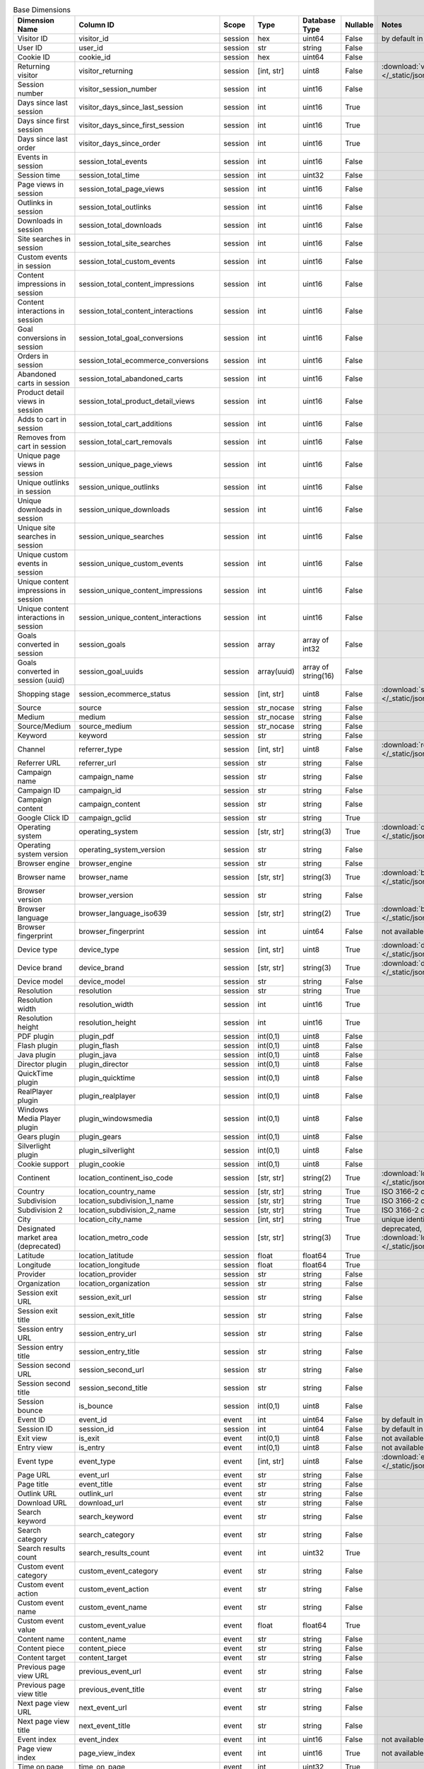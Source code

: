 .. table:: Base Dimensions

    +--------------------------------------+---------------------------------------+-------+-----------+-------------------+--------+----------------------------------------------------------------------------------------------------------------------------+
    |            Dimension Name            |               Column ID               | Scope |   Type    |   Database Type   |Nullable|                                                           Notes                                                            |
    +======================================+=======================================+=======+===========+===================+========+============================================================================================================================+
    |Visitor ID                            |visitor_id                             |session|hex        |uint64             |False   |by default in Raw data API                                                                                                  |
    +--------------------------------------+---------------------------------------+-------+-----------+-------------------+--------+----------------------------------------------------------------------------------------------------------------------------+
    |User ID                               |user_id                                |session|str        |string             |False   |                                                                                                                            |
    +--------------------------------------+---------------------------------------+-------+-----------+-------------------+--------+----------------------------------------------------------------------------------------------------------------------------+
    |Cookie ID                             |cookie_id                              |session|hex        |uint64             |False   |                                                                                                                            |
    +--------------------------------------+---------------------------------------+-------+-----------+-------------------+--------+----------------------------------------------------------------------------------------------------------------------------+
    |Returning visitor                     |visitor_returning                      |session|[int, str] |uint8              |False   |:download:`visitor_returning.json </_static/json/enum/visitor_returning.json>`                                              |
    +--------------------------------------+---------------------------------------+-------+-----------+-------------------+--------+----------------------------------------------------------------------------------------------------------------------------+
    |Session number                        |visitor_session_number                 |session|int        |uint16             |False   |                                                                                                                            |
    +--------------------------------------+---------------------------------------+-------+-----------+-------------------+--------+----------------------------------------------------------------------------------------------------------------------------+
    |Days since last session               |visitor_days_since_last_session        |session|int        |uint16             |True    |                                                                                                                            |
    +--------------------------------------+---------------------------------------+-------+-----------+-------------------+--------+----------------------------------------------------------------------------------------------------------------------------+
    |Days since first session              |visitor_days_since_first_session       |session|int        |uint16             |True    |                                                                                                                            |
    +--------------------------------------+---------------------------------------+-------+-----------+-------------------+--------+----------------------------------------------------------------------------------------------------------------------------+
    |Days since last order                 |visitor_days_since_order               |session|int        |uint16             |True    |                                                                                                                            |
    +--------------------------------------+---------------------------------------+-------+-----------+-------------------+--------+----------------------------------------------------------------------------------------------------------------------------+
    |Events in session                     |session_total_events                   |session|int        |uint16             |False   |                                                                                                                            |
    +--------------------------------------+---------------------------------------+-------+-----------+-------------------+--------+----------------------------------------------------------------------------------------------------------------------------+
    |Session time                          |session_total_time                     |session|int        |uint32             |False   |                                                                                                                            |
    +--------------------------------------+---------------------------------------+-------+-----------+-------------------+--------+----------------------------------------------------------------------------------------------------------------------------+
    |Page views in session                 |session_total_page_views               |session|int        |uint16             |False   |                                                                                                                            |
    +--------------------------------------+---------------------------------------+-------+-----------+-------------------+--------+----------------------------------------------------------------------------------------------------------------------------+
    |Outlinks in session                   |session_total_outlinks                 |session|int        |uint16             |False   |                                                                                                                            |
    +--------------------------------------+---------------------------------------+-------+-----------+-------------------+--------+----------------------------------------------------------------------------------------------------------------------------+
    |Downloads in session                  |session_total_downloads                |session|int        |uint16             |False   |                                                                                                                            |
    +--------------------------------------+---------------------------------------+-------+-----------+-------------------+--------+----------------------------------------------------------------------------------------------------------------------------+
    |Site searches in session              |session_total_site_searches            |session|int        |uint16             |False   |                                                                                                                            |
    +--------------------------------------+---------------------------------------+-------+-----------+-------------------+--------+----------------------------------------------------------------------------------------------------------------------------+
    |Custom events in session              |session_total_custom_events            |session|int        |uint16             |False   |                                                                                                                            |
    +--------------------------------------+---------------------------------------+-------+-----------+-------------------+--------+----------------------------------------------------------------------------------------------------------------------------+
    |Content impressions in session        |session_total_content_impressions      |session|int        |uint16             |False   |                                                                                                                            |
    +--------------------------------------+---------------------------------------+-------+-----------+-------------------+--------+----------------------------------------------------------------------------------------------------------------------------+
    |Content interactions in session       |session_total_content_interactions     |session|int        |uint16             |False   |                                                                                                                            |
    +--------------------------------------+---------------------------------------+-------+-----------+-------------------+--------+----------------------------------------------------------------------------------------------------------------------------+
    |Goal conversions in session           |session_total_goal_conversions         |session|int        |uint16             |False   |                                                                                                                            |
    +--------------------------------------+---------------------------------------+-------+-----------+-------------------+--------+----------------------------------------------------------------------------------------------------------------------------+
    |Orders in session                     |session_total_ecommerce_conversions    |session|int        |uint16             |False   |                                                                                                                            |
    +--------------------------------------+---------------------------------------+-------+-----------+-------------------+--------+----------------------------------------------------------------------------------------------------------------------------+
    |Abandoned carts in session            |session_total_abandoned_carts          |session|int        |uint16             |False   |                                                                                                                            |
    +--------------------------------------+---------------------------------------+-------+-----------+-------------------+--------+----------------------------------------------------------------------------------------------------------------------------+
    |Product detail views in session       |session_total_product_detail_views     |session|int        |uint16             |False   |                                                                                                                            |
    +--------------------------------------+---------------------------------------+-------+-----------+-------------------+--------+----------------------------------------------------------------------------------------------------------------------------+
    |Adds to cart in session               |session_total_cart_additions           |session|int        |uint16             |False   |                                                                                                                            |
    +--------------------------------------+---------------------------------------+-------+-----------+-------------------+--------+----------------------------------------------------------------------------------------------------------------------------+
    |Removes from cart in session          |session_total_cart_removals            |session|int        |uint16             |False   |                                                                                                                            |
    +--------------------------------------+---------------------------------------+-------+-----------+-------------------+--------+----------------------------------------------------------------------------------------------------------------------------+
    |Unique page views in session          |session_unique_page_views              |session|int        |uint16             |False   |                                                                                                                            |
    +--------------------------------------+---------------------------------------+-------+-----------+-------------------+--------+----------------------------------------------------------------------------------------------------------------------------+
    |Unique outlinks in session            |session_unique_outlinks                |session|int        |uint16             |False   |                                                                                                                            |
    +--------------------------------------+---------------------------------------+-------+-----------+-------------------+--------+----------------------------------------------------------------------------------------------------------------------------+
    |Unique downloads in session           |session_unique_downloads               |session|int        |uint16             |False   |                                                                                                                            |
    +--------------------------------------+---------------------------------------+-------+-----------+-------------------+--------+----------------------------------------------------------------------------------------------------------------------------+
    |Unique site searches in session       |session_unique_searches                |session|int        |uint16             |False   |                                                                                                                            |
    +--------------------------------------+---------------------------------------+-------+-----------+-------------------+--------+----------------------------------------------------------------------------------------------------------------------------+
    |Unique custom events in session       |session_unique_custom_events           |session|int        |uint16             |False   |                                                                                                                            |
    +--------------------------------------+---------------------------------------+-------+-----------+-------------------+--------+----------------------------------------------------------------------------------------------------------------------------+
    |Unique content impressions in session |session_unique_content_impressions     |session|int        |uint16             |False   |                                                                                                                            |
    +--------------------------------------+---------------------------------------+-------+-----------+-------------------+--------+----------------------------------------------------------------------------------------------------------------------------+
    |Unique content interactions in session|session_unique_content_interactions    |session|int        |uint16             |False   |                                                                                                                            |
    +--------------------------------------+---------------------------------------+-------+-----------+-------------------+--------+----------------------------------------------------------------------------------------------------------------------------+
    |Goals converted in session            |session_goals                          |session|array      |array of int32     |False   |                                                                                                                            |
    +--------------------------------------+---------------------------------------+-------+-----------+-------------------+--------+----------------------------------------------------------------------------------------------------------------------------+
    |Goals converted in session (uuid)     |session_goal_uuids                     |session|array(uuid)|array of string(16)|False   |                                                                                                                            |
    +--------------------------------------+---------------------------------------+-------+-----------+-------------------+--------+----------------------------------------------------------------------------------------------------------------------------+
    |Shopping stage                        |session_ecommerce_status               |session|[int, str] |uint8              |False   |:download:`session_ecommerce_status.json </_static/json/enum/session_ecommerce_status.json>`                                |
    +--------------------------------------+---------------------------------------+-------+-----------+-------------------+--------+----------------------------------------------------------------------------------------------------------------------------+
    |Source                                |source                                 |session|str_nocase |string             |False   |                                                                                                                            |
    +--------------------------------------+---------------------------------------+-------+-----------+-------------------+--------+----------------------------------------------------------------------------------------------------------------------------+
    |Medium                                |medium                                 |session|str_nocase |string             |False   |                                                                                                                            |
    +--------------------------------------+---------------------------------------+-------+-----------+-------------------+--------+----------------------------------------------------------------------------------------------------------------------------+
    |Source/Medium                         |source_medium                          |session|str_nocase |string             |False   |                                                                                                                            |
    +--------------------------------------+---------------------------------------+-------+-----------+-------------------+--------+----------------------------------------------------------------------------------------------------------------------------+
    |Keyword                               |keyword                                |session|str        |string             |False   |                                                                                                                            |
    +--------------------------------------+---------------------------------------+-------+-----------+-------------------+--------+----------------------------------------------------------------------------------------------------------------------------+
    |Channel                               |referrer_type                          |session|[int, str] |uint8              |False   |:download:`referrer_type.json </_static/json/enum/referrer_type.json>`                                                      |
    +--------------------------------------+---------------------------------------+-------+-----------+-------------------+--------+----------------------------------------------------------------------------------------------------------------------------+
    |Referrer URL                          |referrer_url                           |session|str        |string             |False   |                                                                                                                            |
    +--------------------------------------+---------------------------------------+-------+-----------+-------------------+--------+----------------------------------------------------------------------------------------------------------------------------+
    |Campaign name                         |campaign_name                          |session|str        |string             |False   |                                                                                                                            |
    +--------------------------------------+---------------------------------------+-------+-----------+-------------------+--------+----------------------------------------------------------------------------------------------------------------------------+
    |Campaign ID                           |campaign_id                            |session|str        |string             |False   |                                                                                                                            |
    +--------------------------------------+---------------------------------------+-------+-----------+-------------------+--------+----------------------------------------------------------------------------------------------------------------------------+
    |Campaign content                      |campaign_content                       |session|str        |string             |False   |                                                                                                                            |
    +--------------------------------------+---------------------------------------+-------+-----------+-------------------+--------+----------------------------------------------------------------------------------------------------------------------------+
    |Google Click ID                       |campaign_gclid                         |session|str        |string             |True    |                                                                                                                            |
    +--------------------------------------+---------------------------------------+-------+-----------+-------------------+--------+----------------------------------------------------------------------------------------------------------------------------+
    |Operating system                      |operating_system                       |session|[str, str] |string(3)          |True    |:download:`operating_system.json </_static/json/enum/operating_system.json>`                                                |
    +--------------------------------------+---------------------------------------+-------+-----------+-------------------+--------+----------------------------------------------------------------------------------------------------------------------------+
    |Operating system version              |operating_system_version               |session|str        |string             |False   |                                                                                                                            |
    +--------------------------------------+---------------------------------------+-------+-----------+-------------------+--------+----------------------------------------------------------------------------------------------------------------------------+
    |Browser engine                        |browser_engine                         |session|str        |string             |False   |                                                                                                                            |
    +--------------------------------------+---------------------------------------+-------+-----------+-------------------+--------+----------------------------------------------------------------------------------------------------------------------------+
    |Browser name                          |browser_name                           |session|[str, str] |string(3)          |True    |:download:`browser_name.json </_static/json/enum/browser_name.json>`                                                        |
    +--------------------------------------+---------------------------------------+-------+-----------+-------------------+--------+----------------------------------------------------------------------------------------------------------------------------+
    |Browser version                       |browser_version                        |session|str        |string             |False   |                                                                                                                            |
    +--------------------------------------+---------------------------------------+-------+-----------+-------------------+--------+----------------------------------------------------------------------------------------------------------------------------+
    |Browser language                      |browser_language_iso639                |session|[str, str] |string(2)          |True    |:download:`browser_language_iso639.json </_static/json/enum/browser_language_iso639.json>`                                  |
    +--------------------------------------+---------------------------------------+-------+-----------+-------------------+--------+----------------------------------------------------------------------------------------------------------------------------+
    |Browser fingerprint                   |browser_fingerprint                    |session|int        |uint64             |False   |not available in Queries API                                                                                                |
    +--------------------------------------+---------------------------------------+-------+-----------+-------------------+--------+----------------------------------------------------------------------------------------------------------------------------+
    |Device type                           |device_type                            |session|[int, str] |uint8              |True    |:download:`device_type.json </_static/json/enum/device_type.json>`                                                          |
    +--------------------------------------+---------------------------------------+-------+-----------+-------------------+--------+----------------------------------------------------------------------------------------------------------------------------+
    |Device brand                          |device_brand                           |session|[str, str] |string(3)          |True    |:download:`device_brand.json </_static/json/enum/device_brand.json>`                                                        |
    +--------------------------------------+---------------------------------------+-------+-----------+-------------------+--------+----------------------------------------------------------------------------------------------------------------------------+
    |Device model                          |device_model                           |session|str        |string             |False   |                                                                                                                            |
    +--------------------------------------+---------------------------------------+-------+-----------+-------------------+--------+----------------------------------------------------------------------------------------------------------------------------+
    |Resolution                            |resolution                             |session|str        |string             |True    |                                                                                                                            |
    +--------------------------------------+---------------------------------------+-------+-----------+-------------------+--------+----------------------------------------------------------------------------------------------------------------------------+
    |Resolution width                      |resolution_width                       |session|int        |uint16             |True    |                                                                                                                            |
    +--------------------------------------+---------------------------------------+-------+-----------+-------------------+--------+----------------------------------------------------------------------------------------------------------------------------+
    |Resolution height                     |resolution_height                      |session|int        |uint16             |True    |                                                                                                                            |
    +--------------------------------------+---------------------------------------+-------+-----------+-------------------+--------+----------------------------------------------------------------------------------------------------------------------------+
    |PDF plugin                            |plugin_pdf                             |session|int(0,1)   |uint8              |False   |                                                                                                                            |
    +--------------------------------------+---------------------------------------+-------+-----------+-------------------+--------+----------------------------------------------------------------------------------------------------------------------------+
    |Flash plugin                          |plugin_flash                           |session|int(0,1)   |uint8              |False   |                                                                                                                            |
    +--------------------------------------+---------------------------------------+-------+-----------+-------------------+--------+----------------------------------------------------------------------------------------------------------------------------+
    |Java plugin                           |plugin_java                            |session|int(0,1)   |uint8              |False   |                                                                                                                            |
    +--------------------------------------+---------------------------------------+-------+-----------+-------------------+--------+----------------------------------------------------------------------------------------------------------------------------+
    |Director plugin                       |plugin_director                        |session|int(0,1)   |uint8              |False   |                                                                                                                            |
    +--------------------------------------+---------------------------------------+-------+-----------+-------------------+--------+----------------------------------------------------------------------------------------------------------------------------+
    |QuickTime plugin                      |plugin_quicktime                       |session|int(0,1)   |uint8              |False   |                                                                                                                            |
    +--------------------------------------+---------------------------------------+-------+-----------+-------------------+--------+----------------------------------------------------------------------------------------------------------------------------+
    |RealPlayer plugin                     |plugin_realplayer                      |session|int(0,1)   |uint8              |False   |                                                                                                                            |
    +--------------------------------------+---------------------------------------+-------+-----------+-------------------+--------+----------------------------------------------------------------------------------------------------------------------------+
    |Windows Media Player plugin           |plugin_windowsmedia                    |session|int(0,1)   |uint8              |False   |                                                                                                                            |
    +--------------------------------------+---------------------------------------+-------+-----------+-------------------+--------+----------------------------------------------------------------------------------------------------------------------------+
    |Gears plugin                          |plugin_gears                           |session|int(0,1)   |uint8              |False   |                                                                                                                            |
    +--------------------------------------+---------------------------------------+-------+-----------+-------------------+--------+----------------------------------------------------------------------------------------------------------------------------+
    |Silverlight plugin                    |plugin_silverlight                     |session|int(0,1)   |uint8              |False   |                                                                                                                            |
    +--------------------------------------+---------------------------------------+-------+-----------+-------------------+--------+----------------------------------------------------------------------------------------------------------------------------+
    |Cookie support                        |plugin_cookie                          |session|int(0,1)   |uint8              |False   |                                                                                                                            |
    +--------------------------------------+---------------------------------------+-------+-----------+-------------------+--------+----------------------------------------------------------------------------------------------------------------------------+
    |Continent                             |location_continent_iso_code            |session|[str, str] |string(2)          |True    |:download:`location_continent_iso_code.json </_static/json/enum/location_continent_iso_code.json>`                          |
    +--------------------------------------+---------------------------------------+-------+-----------+-------------------+--------+----------------------------------------------------------------------------------------------------------------------------+
    |Country                               |location_country_name                  |session|[str, str] |string             |True    |ISO 3166-2 codes (e.g. "PL")                                                                                                |
    +--------------------------------------+---------------------------------------+-------+-----------+-------------------+--------+----------------------------------------------------------------------------------------------------------------------------+
    |Subdivision                           |location_subdivision_1_name            |session|[str, str] |string             |True    |ISO 3166-2 codes (e.g. "PL-DS")                                                                                             |
    +--------------------------------------+---------------------------------------+-------+-----------+-------------------+--------+----------------------------------------------------------------------------------------------------------------------------+
    |Subdivision 2                         |location_subdivision_2_name            |session|[str, str] |string             |True    |ISO 3166-2 codes (e.g. "ES-M")                                                                                              |
    +--------------------------------------+---------------------------------------+-------+-----------+-------------------+--------+----------------------------------------------------------------------------------------------------------------------------+
    |City                                  |location_city_name                     |session|[int, str] |string             |True    |unique identifiers as specified by `GeoNames <http://www.geonames.org/>`_                                                   |
    +--------------------------------------+---------------------------------------+-------+-----------+-------------------+--------+----------------------------------------------------------------------------------------------------------------------------+
    |Designated market area (deprecated)   |location_metro_code                    |session|[str, str] |string(3)          |True    |deprecated, available only in old reports :download:`location_metro_code.json </_static/json/enum/location_metro_code.json>`|
    +--------------------------------------+---------------------------------------+-------+-----------+-------------------+--------+----------------------------------------------------------------------------------------------------------------------------+
    |Latitude                              |location_latitude                      |session|float      |float64            |True    |                                                                                                                            |
    +--------------------------------------+---------------------------------------+-------+-----------+-------------------+--------+----------------------------------------------------------------------------------------------------------------------------+
    |Longitude                             |location_longitude                     |session|float      |float64            |True    |                                                                                                                            |
    +--------------------------------------+---------------------------------------+-------+-----------+-------------------+--------+----------------------------------------------------------------------------------------------------------------------------+
    |Provider                              |location_provider                      |session|str        |string             |False   |                                                                                                                            |
    +--------------------------------------+---------------------------------------+-------+-----------+-------------------+--------+----------------------------------------------------------------------------------------------------------------------------+
    |Organization                          |location_organization                  |session|str        |string             |False   |                                                                                                                            |
    +--------------------------------------+---------------------------------------+-------+-----------+-------------------+--------+----------------------------------------------------------------------------------------------------------------------------+
    |Session exit URL                      |session_exit_url                       |session|str        |string             |False   |                                                                                                                            |
    +--------------------------------------+---------------------------------------+-------+-----------+-------------------+--------+----------------------------------------------------------------------------------------------------------------------------+
    |Session exit title                    |session_exit_title                     |session|str        |string             |False   |                                                                                                                            |
    +--------------------------------------+---------------------------------------+-------+-----------+-------------------+--------+----------------------------------------------------------------------------------------------------------------------------+
    |Session entry URL                     |session_entry_url                      |session|str        |string             |False   |                                                                                                                            |
    +--------------------------------------+---------------------------------------+-------+-----------+-------------------+--------+----------------------------------------------------------------------------------------------------------------------------+
    |Session entry title                   |session_entry_title                    |session|str        |string             |False   |                                                                                                                            |
    +--------------------------------------+---------------------------------------+-------+-----------+-------------------+--------+----------------------------------------------------------------------------------------------------------------------------+
    |Session second URL                    |session_second_url                     |session|str        |string             |False   |                                                                                                                            |
    +--------------------------------------+---------------------------------------+-------+-----------+-------------------+--------+----------------------------------------------------------------------------------------------------------------------------+
    |Session second title                  |session_second_title                   |session|str        |string             |False   |                                                                                                                            |
    +--------------------------------------+---------------------------------------+-------+-----------+-------------------+--------+----------------------------------------------------------------------------------------------------------------------------+
    |Session bounce                        |is_bounce                              |session|int(0,1)   |uint8              |False   |                                                                                                                            |
    +--------------------------------------+---------------------------------------+-------+-----------+-------------------+--------+----------------------------------------------------------------------------------------------------------------------------+
    |Event ID                              |event_id                               |event  |int        |uint64             |False   |by default in Raw data API                                                                                                  |
    +--------------------------------------+---------------------------------------+-------+-----------+-------------------+--------+----------------------------------------------------------------------------------------------------------------------------+
    |Session ID                            |session_id                             |session|int        |uint64             |False   |by default in Raw data API                                                                                                  |
    +--------------------------------------+---------------------------------------+-------+-----------+-------------------+--------+----------------------------------------------------------------------------------------------------------------------------+
    |Exit view                             |is_exit                                |event  |int(0,1)   |uint8              |False   |not available in Queries API                                                                                                |
    +--------------------------------------+---------------------------------------+-------+-----------+-------------------+--------+----------------------------------------------------------------------------------------------------------------------------+
    |Entry view                            |is_entry                               |event  |int(0,1)   |uint8              |False   |not available in Queries API                                                                                                |
    +--------------------------------------+---------------------------------------+-------+-----------+-------------------+--------+----------------------------------------------------------------------------------------------------------------------------+
    |Event type                            |event_type                             |event  |[int, str] |uint8              |False   |:download:`event_type.json </_static/json/enum/event_type.json>`                                                            |
    +--------------------------------------+---------------------------------------+-------+-----------+-------------------+--------+----------------------------------------------------------------------------------------------------------------------------+
    |Page URL                              |event_url                              |event  |str        |string             |False   |                                                                                                                            |
    +--------------------------------------+---------------------------------------+-------+-----------+-------------------+--------+----------------------------------------------------------------------------------------------------------------------------+
    |Page title                            |event_title                            |event  |str        |string             |False   |                                                                                                                            |
    +--------------------------------------+---------------------------------------+-------+-----------+-------------------+--------+----------------------------------------------------------------------------------------------------------------------------+
    |Outlink URL                           |outlink_url                            |event  |str        |string             |False   |                                                                                                                            |
    +--------------------------------------+---------------------------------------+-------+-----------+-------------------+--------+----------------------------------------------------------------------------------------------------------------------------+
    |Download URL                          |download_url                           |event  |str        |string             |False   |                                                                                                                            |
    +--------------------------------------+---------------------------------------+-------+-----------+-------------------+--------+----------------------------------------------------------------------------------------------------------------------------+
    |Search keyword                        |search_keyword                         |event  |str        |string             |False   |                                                                                                                            |
    +--------------------------------------+---------------------------------------+-------+-----------+-------------------+--------+----------------------------------------------------------------------------------------------------------------------------+
    |Search category                       |search_category                        |event  |str        |string             |False   |                                                                                                                            |
    +--------------------------------------+---------------------------------------+-------+-----------+-------------------+--------+----------------------------------------------------------------------------------------------------------------------------+
    |Search results count                  |search_results_count                   |event  |int        |uint32             |True    |                                                                                                                            |
    +--------------------------------------+---------------------------------------+-------+-----------+-------------------+--------+----------------------------------------------------------------------------------------------------------------------------+
    |Custom event category                 |custom_event_category                  |event  |str        |string             |False   |                                                                                                                            |
    +--------------------------------------+---------------------------------------+-------+-----------+-------------------+--------+----------------------------------------------------------------------------------------------------------------------------+
    |Custom event action                   |custom_event_action                    |event  |str        |string             |False   |                                                                                                                            |
    +--------------------------------------+---------------------------------------+-------+-----------+-------------------+--------+----------------------------------------------------------------------------------------------------------------------------+
    |Custom event name                     |custom_event_name                      |event  |str        |string             |False   |                                                                                                                            |
    +--------------------------------------+---------------------------------------+-------+-----------+-------------------+--------+----------------------------------------------------------------------------------------------------------------------------+
    |Custom event value                    |custom_event_value                     |event  |float      |float64            |True    |                                                                                                                            |
    +--------------------------------------+---------------------------------------+-------+-----------+-------------------+--------+----------------------------------------------------------------------------------------------------------------------------+
    |Content name                          |content_name                           |event  |str        |string             |False   |                                                                                                                            |
    +--------------------------------------+---------------------------------------+-------+-----------+-------------------+--------+----------------------------------------------------------------------------------------------------------------------------+
    |Content piece                         |content_piece                          |event  |str        |string             |False   |                                                                                                                            |
    +--------------------------------------+---------------------------------------+-------+-----------+-------------------+--------+----------------------------------------------------------------------------------------------------------------------------+
    |Content target                        |content_target                         |event  |str        |string             |False   |                                                                                                                            |
    +--------------------------------------+---------------------------------------+-------+-----------+-------------------+--------+----------------------------------------------------------------------------------------------------------------------------+
    |Previous page view URL                |previous_event_url                     |event  |str        |string             |False   |                                                                                                                            |
    +--------------------------------------+---------------------------------------+-------+-----------+-------------------+--------+----------------------------------------------------------------------------------------------------------------------------+
    |Previous page view title              |previous_event_title                   |event  |str        |string             |False   |                                                                                                                            |
    +--------------------------------------+---------------------------------------+-------+-----------+-------------------+--------+----------------------------------------------------------------------------------------------------------------------------+
    |Next page view URL                    |next_event_url                         |event  |str        |string             |False   |                                                                                                                            |
    +--------------------------------------+---------------------------------------+-------+-----------+-------------------+--------+----------------------------------------------------------------------------------------------------------------------------+
    |Next page view title                  |next_event_title                       |event  |str        |string             |False   |                                                                                                                            |
    +--------------------------------------+---------------------------------------+-------+-----------+-------------------+--------+----------------------------------------------------------------------------------------------------------------------------+
    |Event index                           |event_index                            |event  |int        |uint16             |False   |not available in Queries API                                                                                                |
    +--------------------------------------+---------------------------------------+-------+-----------+-------------------+--------+----------------------------------------------------------------------------------------------------------------------------+
    |Page view index                       |page_view_index                        |event  |int        |uint16             |True    |not available in Queries API                                                                                                |
    +--------------------------------------+---------------------------------------+-------+-----------+-------------------+--------+----------------------------------------------------------------------------------------------------------------------------+
    |Time on page                          |time_on_page                           |event  |int        |uint32             |True    |                                                                                                                            |
    +--------------------------------------+---------------------------------------+-------+-----------+-------------------+--------+----------------------------------------------------------------------------------------------------------------------------+
    |Page generation time                  |page_generation_time                   |event  |float      |float64            |True    |                                                                                                                            |
    +--------------------------------------+---------------------------------------+-------+-----------+-------------------+--------+----------------------------------------------------------------------------------------------------------------------------+
    |Goal name (deprecated)                |goal_id                                |event  |[int, str] |int32              |True    |removed, to identify Goals, use goal_uuid                                                                                   |
    +--------------------------------------+---------------------------------------+-------+-----------+-------------------+--------+----------------------------------------------------------------------------------------------------------------------------+
    |Goal name (uuid)                      |goal_uuid                              |event  |[str, str] |string(16)         |True    |goal UUID from Analytics                                                                                                    |
    +--------------------------------------+---------------------------------------+-------+-----------+-------------------+--------+----------------------------------------------------------------------------------------------------------------------------+
    |Goal revenue                          |goal_revenue                           |event  |float      |float64            |True    |                                                                                                                            |
    +--------------------------------------+---------------------------------------+-------+-----------+-------------------+--------+----------------------------------------------------------------------------------------------------------------------------+
    |Abandoned cart value                  |lost_revenue                           |event  |float      |float64            |True    |                                                                                                                            |
    +--------------------------------------+---------------------------------------+-------+-----------+-------------------+--------+----------------------------------------------------------------------------------------------------------------------------+
    |Order ID                              |order_id                               |event  |str        |string             |False   |                                                                                                                            |
    +--------------------------------------+---------------------------------------+-------+-----------+-------------------+--------+----------------------------------------------------------------------------------------------------------------------------+
    |Unique item count (deprecated)        |item_count                             |event  |int        |uint16             |True    |deprecated, use 'product_count' instead                                                                                     |
    +--------------------------------------+---------------------------------------+-------+-----------+-------------------+--------+----------------------------------------------------------------------------------------------------------------------------+
    |Revenue                               |revenue                                |event  |float      |float64            |True    |                                                                                                                            |
    +--------------------------------------+---------------------------------------+-------+-----------+-------------------+--------+----------------------------------------------------------------------------------------------------------------------------+
    |Subtotal                              |revenue_subtotal                       |event  |float      |float64            |True    |                                                                                                                            |
    +--------------------------------------+---------------------------------------+-------+-----------+-------------------+--------+----------------------------------------------------------------------------------------------------------------------------+
    |Tax                                   |revenue_tax                            |event  |float      |float64            |True    |                                                                                                                            |
    +--------------------------------------+---------------------------------------+-------+-----------+-------------------+--------+----------------------------------------------------------------------------------------------------------------------------+
    |Shipping                              |revenue_shipping                       |event  |float      |float64            |True    |                                                                                                                            |
    +--------------------------------------+---------------------------------------+-------+-----------+-------------------+--------+----------------------------------------------------------------------------------------------------------------------------+
    |Discount                              |revenue_discount                       |event  |float      |float64            |True    |                                                                                                                            |
    +--------------------------------------+---------------------------------------+-------+-----------+-------------------+--------+----------------------------------------------------------------------------------------------------------------------------+
    |Time until DOM is ready               |timing_dom_interactive                 |event  |int        |uint32             |True    |                                                                                                                            |
    +--------------------------------------+---------------------------------------+-------+-----------+-------------------+--------+----------------------------------------------------------------------------------------------------------------------------+
    |Time to interact                      |timing_event_end                       |event  |int        |uint32             |True    |                                                                                                                            |
    +--------------------------------------+---------------------------------------+-------+-----------+-------------------+--------+----------------------------------------------------------------------------------------------------------------------------+
    |Consent form view source              |consent_source                         |event  |[int, str] |uint8              |True    |:download:`consent_source.json </_static/json/enum/consent_source.json>`                                                    |
    +--------------------------------------+---------------------------------------+-------+-----------+-------------------+--------+----------------------------------------------------------------------------------------------------------------------------+
    |Consent form interaction type         |consent_form_button                    |event  |[int, str] |uint8              |True    |:download:`consent_form_button.json </_static/json/enum/consent_form_button.json>`                                          |
    +--------------------------------------+---------------------------------------+-------+-----------+-------------------+--------+----------------------------------------------------------------------------------------------------------------------------+
    |Consent scope                         |consent_scope                          |event  |[int, str] |uint8              |True    |:download:`consent_scope.json </_static/json/enum/consent_scope.json>`                                                      |
    +--------------------------------------+---------------------------------------+-------+-----------+-------------------+--------+----------------------------------------------------------------------------------------------------------------------------+
    |Consent action                        |consent_action                         |event  |[int, str] |uint8              |True    |:download:`consent_action.json </_static/json/enum/consent_action.json>`                                                    |
    +--------------------------------------+---------------------------------------+-------+-----------+-------------------+--------+----------------------------------------------------------------------------------------------------------------------------+
    |Analytics consent                     |consent_type_analytics                 |event  |int(0,1)   |uint8              |True    |                                                                                                                            |
    +--------------------------------------+---------------------------------------+-------+-----------+-------------------+--------+----------------------------------------------------------------------------------------------------------------------------+
    |AB testing personalization consent    |consent_type_ab_testing_personalization|event  |int(0,1)   |uint8              |True    |                                                                                                                            |
    +--------------------------------------+---------------------------------------+-------+-----------+-------------------+--------+----------------------------------------------------------------------------------------------------------------------------+
    |Conversion tracking consent           |consent_type_conversion_tracking       |event  |int(0,1)   |uint8              |True    |                                                                                                                            |
    +--------------------------------------+---------------------------------------+-------+-----------+-------------------+--------+----------------------------------------------------------------------------------------------------------------------------+
    |Marketing automation consent          |consent_type_marketing_automation      |event  |int(0,1)   |uint8              |True    |                                                                                                                            |
    +--------------------------------------+---------------------------------------+-------+-----------+-------------------+--------+----------------------------------------------------------------------------------------------------------------------------+
    |Remarketing consent                   |consent_type_remarketing               |event  |int(0,1)   |uint8              |True    |                                                                                                                            |
    +--------------------------------------+---------------------------------------+-------+-----------+-------------------+--------+----------------------------------------------------------------------------------------------------------------------------+
    |User feedback consent                 |consent_type_user_feedback             |event  |int(0,1)   |uint8              |True    |                                                                                                                            |
    +--------------------------------------+---------------------------------------+-------+-----------+-------------------+--------+----------------------------------------------------------------------------------------------------------------------------+
    |Custom consent 1                      |consent_type_custom_1                  |event  |int(0,1)   |uint8              |True    |                                                                                                                            |
    +--------------------------------------+---------------------------------------+-------+-----------+-------------------+--------+----------------------------------------------------------------------------------------------------------------------------+
    |Event custom dimension 1              |event_custom_dimension_1               |event  |str        |string             |False   |                                                                                                                            |
    +--------------------------------------+---------------------------------------+-------+-----------+-------------------+--------+----------------------------------------------------------------------------------------------------------------------------+
    |Event custom dimension 2              |event_custom_dimension_2               |event  |str        |string             |False   |                                                                                                                            |
    +--------------------------------------+---------------------------------------+-------+-----------+-------------------+--------+----------------------------------------------------------------------------------------------------------------------------+
    |Event custom dimension 3              |event_custom_dimension_3               |event  |str        |string             |False   |                                                                                                                            |
    +--------------------------------------+---------------------------------------+-------+-----------+-------------------+--------+----------------------------------------------------------------------------------------------------------------------------+
    |Event custom dimension 4              |event_custom_dimension_4               |event  |str        |string             |False   |                                                                                                                            |
    +--------------------------------------+---------------------------------------+-------+-----------+-------------------+--------+----------------------------------------------------------------------------------------------------------------------------+
    |Event custom dimension 5              |event_custom_dimension_5               |event  |str        |string             |False   |                                                                                                                            |
    +--------------------------------------+---------------------------------------+-------+-----------+-------------------+--------+----------------------------------------------------------------------------------------------------------------------------+
    |Event custom dimension *              |event_custom_dimension_*               |event  |str        |string             |False   |read more about slots_                                                                                                      |
    +--------------------------------------+---------------------------------------+-------+-----------+-------------------+--------+----------------------------------------------------------------------------------------------------------------------------+
    |Event custom variable key 1           |event_custom_variable_key_1            |event  |str        |string             |False   |                                                                                                                            |
    +--------------------------------------+---------------------------------------+-------+-----------+-------------------+--------+----------------------------------------------------------------------------------------------------------------------------+
    |Event custom variable value 1         |event_custom_variable_value_1          |event  |str        |string             |False   |                                                                                                                            |
    +--------------------------------------+---------------------------------------+-------+-----------+-------------------+--------+----------------------------------------------------------------------------------------------------------------------------+
    |Event custom variable key 2           |event_custom_variable_key_2            |event  |str        |string             |False   |                                                                                                                            |
    +--------------------------------------+---------------------------------------+-------+-----------+-------------------+--------+----------------------------------------------------------------------------------------------------------------------------+
    |Event custom variable value 2         |event_custom_variable_value_2          |event  |str        |string             |False   |                                                                                                                            |
    +--------------------------------------+---------------------------------------+-------+-----------+-------------------+--------+----------------------------------------------------------------------------------------------------------------------------+
    |Event custom variable key 3           |event_custom_variable_key_3            |event  |str        |string             |False   |                                                                                                                            |
    +--------------------------------------+---------------------------------------+-------+-----------+-------------------+--------+----------------------------------------------------------------------------------------------------------------------------+
    |Event custom variable value 3         |event_custom_variable_value_3          |event  |str        |string             |False   |                                                                                                                            |
    +--------------------------------------+---------------------------------------+-------+-----------+-------------------+--------+----------------------------------------------------------------------------------------------------------------------------+
    |Event custom variable key 4           |event_custom_variable_key_4            |event  |str        |string             |False   |                                                                                                                            |
    +--------------------------------------+---------------------------------------+-------+-----------+-------------------+--------+----------------------------------------------------------------------------------------------------------------------------+
    |Event custom variable value 4         |event_custom_variable_value_4          |event  |str        |string             |False   |                                                                                                                            |
    +--------------------------------------+---------------------------------------+-------+-----------+-------------------+--------+----------------------------------------------------------------------------------------------------------------------------+
    |Event custom variable key 5           |event_custom_variable_key_5            |event  |str        |string             |False   |                                                                                                                            |
    +--------------------------------------+---------------------------------------+-------+-----------+-------------------+--------+----------------------------------------------------------------------------------------------------------------------------+
    |Event custom variable value 5         |event_custom_variable_value_5          |event  |str        |string             |False   |                                                                                                                            |
    +--------------------------------------+---------------------------------------+-------+-----------+-------------------+--------+----------------------------------------------------------------------------------------------------------------------------+
    |Event custom variable key *           |event_custom_variable_key_*            |event  |str        |string             |False   |read more about slots_                                                                                                      |
    +--------------------------------------+---------------------------------------+-------+-----------+-------------------+--------+----------------------------------------------------------------------------------------------------------------------------+
    |Event custom variable value *         |event_custom_variable_value_*          |event  |str        |string             |False   |read more about slots_                                                                                                      |
    +--------------------------------------+---------------------------------------+-------+-----------+-------------------+--------+----------------------------------------------------------------------------------------------------------------------------+
    |Session custom dimension 1            |session_custom_dimension_1             |session|str        |string             |False   |                                                                                                                            |
    +--------------------------------------+---------------------------------------+-------+-----------+-------------------+--------+----------------------------------------------------------------------------------------------------------------------------+
    |Session custom dimension 2            |session_custom_dimension_2             |session|str        |string             |False   |                                                                                                                            |
    +--------------------------------------+---------------------------------------+-------+-----------+-------------------+--------+----------------------------------------------------------------------------------------------------------------------------+
    |Session custom dimension 3            |session_custom_dimension_3             |session|str        |string             |False   |                                                                                                                            |
    +--------------------------------------+---------------------------------------+-------+-----------+-------------------+--------+----------------------------------------------------------------------------------------------------------------------------+
    |Session custom dimension 4            |session_custom_dimension_4             |session|str        |string             |False   |                                                                                                                            |
    +--------------------------------------+---------------------------------------+-------+-----------+-------------------+--------+----------------------------------------------------------------------------------------------------------------------------+
    |Session custom dimension 5            |session_custom_dimension_5             |session|str        |string             |False   |                                                                                                                            |
    +--------------------------------------+---------------------------------------+-------+-----------+-------------------+--------+----------------------------------------------------------------------------------------------------------------------------+
    |Session custom dimension *            |session_custom_dimension_*             |session|str        |string             |False   |read more about slots_                                                                                                      |
    +--------------------------------------+---------------------------------------+-------+-----------+-------------------+--------+----------------------------------------------------------------------------------------------------------------------------+
    |Session custom variable key 1         |session_custom_variable_key_1          |session|str        |string             |False   |                                                                                                                            |
    +--------------------------------------+---------------------------------------+-------+-----------+-------------------+--------+----------------------------------------------------------------------------------------------------------------------------+
    |Session custom variable value 1       |session_custom_variable_value_1        |session|str        |string             |False   |                                                                                                                            |
    +--------------------------------------+---------------------------------------+-------+-----------+-------------------+--------+----------------------------------------------------------------------------------------------------------------------------+
    |Session custom variable key 2         |session_custom_variable_key_2          |session|str        |string             |False   |                                                                                                                            |
    +--------------------------------------+---------------------------------------+-------+-----------+-------------------+--------+----------------------------------------------------------------------------------------------------------------------------+
    |Session custom variable value 2       |session_custom_variable_value_2        |session|str        |string             |False   |                                                                                                                            |
    +--------------------------------------+---------------------------------------+-------+-----------+-------------------+--------+----------------------------------------------------------------------------------------------------------------------------+
    |Session custom variable key 3         |session_custom_variable_key_3          |session|str        |string             |False   |                                                                                                                            |
    +--------------------------------------+---------------------------------------+-------+-----------+-------------------+--------+----------------------------------------------------------------------------------------------------------------------------+
    |Session custom variable value 3       |session_custom_variable_value_3        |session|str        |string             |False   |                                                                                                                            |
    +--------------------------------------+---------------------------------------+-------+-----------+-------------------+--------+----------------------------------------------------------------------------------------------------------------------------+
    |Session custom variable key 4         |session_custom_variable_key_4          |session|str        |string             |False   |                                                                                                                            |
    +--------------------------------------+---------------------------------------+-------+-----------+-------------------+--------+----------------------------------------------------------------------------------------------------------------------------+
    |Session custom variable value 4       |session_custom_variable_value_4        |session|str        |string             |False   |                                                                                                                            |
    +--------------------------------------+---------------------------------------+-------+-----------+-------------------+--------+----------------------------------------------------------------------------------------------------------------------------+
    |Session custom variable key 5         |session_custom_variable_key_5          |session|str        |string             |False   |                                                                                                                            |
    +--------------------------------------+---------------------------------------+-------+-----------+-------------------+--------+----------------------------------------------------------------------------------------------------------------------------+
    |Session custom variable value 5       |session_custom_variable_value_5        |session|str        |string             |False   |                                                                                                                            |
    +--------------------------------------+---------------------------------------+-------+-----------+-------------------+--------+----------------------------------------------------------------------------------------------------------------------------+
    |Session custom variable key *         |session_custom_variable_key_*          |session|str        |string             |False   |read more about slots_                                                                                                      |
    +--------------------------------------+---------------------------------------+-------+-----------+-------------------+--------+----------------------------------------------------------------------------------------------------------------------------+
    |Session custom variable value *       |session_custom_variable_value_*        |session|str        |string             |False   |read more about slots_                                                                                                      |
    +--------------------------------------+---------------------------------------+-------+-----------+-------------------+--------+----------------------------------------------------------------------------------------------------------------------------+
    |Timestamp                             |timestamp                              |session|date       |not applicable     |False   |by default in Raw data API                                                                                                  |
    +--------------------------------------+---------------------------------------+-------+-----------+-------------------+--------+----------------------------------------------------------------------------------------------------------------------------+
    |Local hour                            |local_hour                             |session|int        |not applicable     |False   |                                                                                                                            |
    +--------------------------------------+---------------------------------------+-------+-----------+-------------------+--------+----------------------------------------------------------------------------------------------------------------------------+
    |Product name                          |product_name                           |product|str        |not applicable     |False   |not available in Raw data API                                                                                               |
    +--------------------------------------+---------------------------------------+-------+-----------+-------------------+--------+----------------------------------------------------------------------------------------------------------------------------+
    |Product SKU                           |product_sku                            |product|str        |not applicable     |False   |not available in Raw data API                                                                                               |
    +--------------------------------------+---------------------------------------+-------+-----------+-------------------+--------+----------------------------------------------------------------------------------------------------------------------------+
    |Product brand                         |product_brand                          |product|str        |not applicable     |False   |not available in Raw data API                                                                                               |
    +--------------------------------------+---------------------------------------+-------+-----------+-------------------+--------+----------------------------------------------------------------------------------------------------------------------------+
    |Product variant                       |product_variant                        |product|str        |not applicable     |False   |not available in Raw data API                                                                                               |
    +--------------------------------------+---------------------------------------+-------+-----------+-------------------+--------+----------------------------------------------------------------------------------------------------------------------------+
    |Product price                         |product_price                          |product|float      |not applicable     |False   |not available in Raw data API                                                                                               |
    +--------------------------------------+---------------------------------------+-------+-----------+-------------------+--------+----------------------------------------------------------------------------------------------------------------------------+
    |Product quantity                      |product_quantity                       |product|int        |not applicable     |False   |not available in Raw data API                                                                                               |
    +--------------------------------------+---------------------------------------+-------+-----------+-------------------+--------+----------------------------------------------------------------------------------------------------------------------------+
    |Product revenue                       |product_revenue                        |product|float      |not applicable     |False   |not available in Raw data API                                                                                               |
    +--------------------------------------+---------------------------------------+-------+-----------+-------------------+--------+----------------------------------------------------------------------------------------------------------------------------+
    |Product category                      |product_category                       |product|str        |not applicable     |False   |not available in Raw data API                                                                                               |
    +--------------------------------------+---------------------------------------+-------+-----------+-------------------+--------+----------------------------------------------------------------------------------------------------------------------------+
    |Product category (Level 1)            |product_category1                      |product|str        |not applicable     |False   |not available in Raw data API                                                                                               |
    +--------------------------------------+---------------------------------------+-------+-----------+-------------------+--------+----------------------------------------------------------------------------------------------------------------------------+
    |Product category (Level 2)            |product_category2                      |product|str        |not applicable     |False   |not available in Raw data API                                                                                               |
    +--------------------------------------+---------------------------------------+-------+-----------+-------------------+--------+----------------------------------------------------------------------------------------------------------------------------+
    |Product category (Level 3)            |product_category3                      |product|str        |not applicable     |False   |not available in Raw data API                                                                                               |
    +--------------------------------------+---------------------------------------+-------+-----------+-------------------+--------+----------------------------------------------------------------------------------------------------------------------------+
    |Product category (Level 4)            |product_category4                      |product|str        |not applicable     |False   |not available in Raw data API                                                                                               |
    +--------------------------------------+---------------------------------------+-------+-----------+-------------------+--------+----------------------------------------------------------------------------------------------------------------------------+
    |Product category (Level 5)            |product_category5                      |product|str        |not applicable     |False   |not available in Raw data API                                                                                               |
    +--------------------------------------+---------------------------------------+-------+-----------+-------------------+--------+----------------------------------------------------------------------------------------------------------------------------+
    |Product dimension 1                   |product_dimension1                     |product|str        |not applicable     |False   |                                                                                                                            |
    +--------------------------------------+---------------------------------------+-------+-----------+-------------------+--------+----------------------------------------------------------------------------------------------------------------------------+
    |Product dimension 2                   |product_dimension2                     |product|str        |not applicable     |False   |                                                                                                                            |
    +--------------------------------------+---------------------------------------+-------+-----------+-------------------+--------+----------------------------------------------------------------------------------------------------------------------------+
    |Product dimension 3                   |product_dimension3                     |product|str        |not applicable     |False   |                                                                                                                            |
    +--------------------------------------+---------------------------------------+-------+-----------+-------------------+--------+----------------------------------------------------------------------------------------------------------------------------+
    |Product dimension 4                   |product_dimension4                     |product|str        |not applicable     |False   |                                                                                                                            |
    +--------------------------------------+---------------------------------------+-------+-----------+-------------------+--------+----------------------------------------------------------------------------------------------------------------------------+
    |Product dimension 5                   |product_dimension5                     |product|str        |not applicable     |False   |                                                                                                                            |
    +--------------------------------------+---------------------------------------+-------+-----------+-------------------+--------+----------------------------------------------------------------------------------------------------------------------------+
    |Product dimension *                   |product_dimension*                     |product|str        |not applicable     |False   |read more about slots_                                                                                                      |
    +--------------------------------------+---------------------------------------+-------+-----------+-------------------+--------+----------------------------------------------------------------------------------------------------------------------------+
    |Unique product count                  |product_count                          |event  |int        |not applicable     |True    |                                                                                                                            |
    +--------------------------------------+---------------------------------------+-------+-----------+-------------------+--------+----------------------------------------------------------------------------------------------------------------------------+
    |Time of redirections                  |redirections_time                      |event  |int        |not applicable     |True    |                                                                                                                            |
    +--------------------------------------+---------------------------------------+-------+-----------+-------------------+--------+----------------------------------------------------------------------------------------------------------------------------+
    |Domain Lookup Time                    |domain_lookup_time                     |event  |int        |not applicable     |True    |                                                                                                                            |
    +--------------------------------------+---------------------------------------+-------+-----------+-------------------+--------+----------------------------------------------------------------------------------------------------------------------------+
    |Server Connection Time                |server_connection_time                 |event  |int        |not applicable     |True    |                                                                                                                            |
    +--------------------------------------+---------------------------------------+-------+-----------+-------------------+--------+----------------------------------------------------------------------------------------------------------------------------+
    |Server Response Time                  |server_response_time                   |event  |int        |not applicable     |True    |                                                                                                                            |
    +--------------------------------------+---------------------------------------+-------+-----------+-------------------+--------+----------------------------------------------------------------------------------------------------------------------------+
    |Page Rendering Time                   |page_rendering_time                    |event  |int        |not applicable     |True    |                                                                                                                            |
    +--------------------------------------+---------------------------------------+-------+-----------+-------------------+--------+----------------------------------------------------------------------------------------------------------------------------+
    |IPv4 address                          |ipv4_address                           |session|ipv4       |not applicable     |True    |                                                                                                                            |
    +--------------------------------------+---------------------------------------+-------+-----------+-------------------+--------+----------------------------------------------------------------------------------------------------------------------------+
    |IPv6 address                          |ipv6_address                           |session|ipv6       |not applicable     |True    |                                                                                                                            |
    +--------------------------------------+---------------------------------------+-------+-----------+-------------------+--------+----------------------------------------------------------------------------------------------------------------------------+
    |Website Name                          |website_name                           |session|[str, str] |not applicable     |False   |website UUID                                                                                                                |
    +--------------------------------------+---------------------------------------+-------+-----------+-------------------+--------+----------------------------------------------------------------------------------------------------------------------------+
    |Product name (Array)                  |products.name                          |event  |array      |array of string    |False   |not available in Queries API                                                                                                |
    +--------------------------------------+---------------------------------------+-------+-----------+-------------------+--------+----------------------------------------------------------------------------------------------------------------------------+
    |Product SKU (Array)                   |products.sku                           |event  |array      |array of string    |False   |not available in Queries API                                                                                                |
    +--------------------------------------+---------------------------------------+-------+-----------+-------------------+--------+----------------------------------------------------------------------------------------------------------------------------+
    |Product price (Array)                 |products.price                         |event  |array      |array of float32   |False   |not available in Queries API                                                                                                |
    +--------------------------------------+---------------------------------------+-------+-----------+-------------------+--------+----------------------------------------------------------------------------------------------------------------------------+
    |Product quantity (Array)              |products.quantity                      |event  |array      |array of uint32    |False   |not available in Queries API                                                                                                |
    +--------------------------------------+---------------------------------------+-------+-----------+-------------------+--------+----------------------------------------------------------------------------------------------------------------------------+
    |Product revenue (Array)               |products.revenue                       |event  |array      |array of float32   |False   |not available in Queries API                                                                                                |
    +--------------------------------------+---------------------------------------+-------+-----------+-------------------+--------+----------------------------------------------------------------------------------------------------------------------------+
    |Product brand (Array)                 |products.brand                         |event  |array      |array of string    |False   |not available in Queries API                                                                                                |
    +--------------------------------------+---------------------------------------+-------+-----------+-------------------+--------+----------------------------------------------------------------------------------------------------------------------------+
    |Product variant (Array)               |products.variant                       |event  |array      |array of string    |False   |not available in Queries API                                                                                                |
    +--------------------------------------+---------------------------------------+-------+-----------+-------------------+--------+----------------------------------------------------------------------------------------------------------------------------+
    |Product category (Array)              |products.category                      |event  |array      |array of string    |False   |not available in Queries API                                                                                                |
    +--------------------------------------+---------------------------------------+-------+-----------+-------------------+--------+----------------------------------------------------------------------------------------------------------------------------+
    |Product category 1 (Array)            |products.category1                     |event  |array      |array of string    |False   |not available in Queries API                                                                                                |
    +--------------------------------------+---------------------------------------+-------+-----------+-------------------+--------+----------------------------------------------------------------------------------------------------------------------------+
    |Product category 2 (Array)            |products.category2                     |event  |array      |array of string    |False   |not available in Queries API                                                                                                |
    +--------------------------------------+---------------------------------------+-------+-----------+-------------------+--------+----------------------------------------------------------------------------------------------------------------------------+
    |Product category 3 (Array)            |products.category3                     |event  |array      |array of string    |False   |not available in Queries API                                                                                                |
    +--------------------------------------+---------------------------------------+-------+-----------+-------------------+--------+----------------------------------------------------------------------------------------------------------------------------+
    |Product category 4 (Array)            |products.category4                     |event  |array      |array of string    |False   |not available in Queries API                                                                                                |
    +--------------------------------------+---------------------------------------+-------+-----------+-------------------+--------+----------------------------------------------------------------------------------------------------------------------------+
    |Product category 5 (Array)            |products.category5                     |event  |array      |array of string    |False   |not available in Queries API                                                                                                |
    +--------------------------------------+---------------------------------------+-------+-----------+-------------------+--------+----------------------------------------------------------------------------------------------------------------------------+
    |Product dimension 1 (Array)           |products.dimension1                    |event  |array      |array of string    |False   |                                                                                                                            |
    +--------------------------------------+---------------------------------------+-------+-----------+-------------------+--------+----------------------------------------------------------------------------------------------------------------------------+
    |Product dimension 2 (Array)           |products.dimension2                    |event  |array      |array of string    |False   |                                                                                                                            |
    +--------------------------------------+---------------------------------------+-------+-----------+-------------------+--------+----------------------------------------------------------------------------------------------------------------------------+
    |Product dimension 3 (Array)           |products.dimension3                    |event  |array      |array of string    |False   |                                                                                                                            |
    +--------------------------------------+---------------------------------------+-------+-----------+-------------------+--------+----------------------------------------------------------------------------------------------------------------------------+
    |Product dimension 4 (Array)           |products.dimension4                    |event  |array      |array of string    |False   |                                                                                                                            |
    +--------------------------------------+---------------------------------------+-------+-----------+-------------------+--------+----------------------------------------------------------------------------------------------------------------------------+
    |Product dimension 5 (Array)           |products.dimension5                    |event  |array      |array of string    |False   |                                                                                                                            |
    +--------------------------------------+---------------------------------------+-------+-----------+-------------------+--------+----------------------------------------------------------------------------------------------------------------------------+
    |Product dimension * (Array)           |products.dimension*                    |event  |array      |array of string    |False   |read more about slots_                                                                                                      |
    +--------------------------------------+---------------------------------------+-------+-----------+-------------------+--------+----------------------------------------------------------------------------------------------------------------------------+
